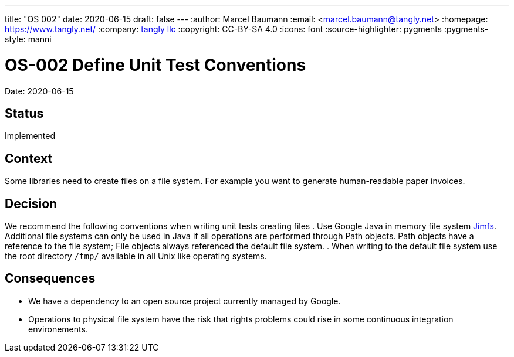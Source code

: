 ---
title: "OS 002"
date: 2020-06-15
draft: false
---
:author: Marcel Baumann
:email: <marcel.baumann@tangly.net>
:homepage: https://www.tangly.net/
:company: https://www.tangly.net/[tangly llc]
:copyright: CC-BY-SA 4.0
:icons: font
:source-highlighter: pygments
:pygments-style: manni

= OS-002 Define Unit Test Conventions

Date: 2020-06-15

== Status

Implemented

== Context

Some libraries need to create files on a file system.
For example you want to generate human-readable paper invoices.

== Decision

We recommend the following conventions when writing unit tests creating files
. Use Google Java in memory file system https://github.com/google/jimfs[Jimfs].
Additional file systems can only be used in Java if all operations are performed through Path objects.
Path objects have a reference to the file system; File objects always referenced the default file system.
. When writing to the default file system use the root directory ``/tmp/`` available in all Unix like operating systems.

== Consequences

* We  have a dependency to an open source project currently managed by Google.
* Operations to physical file system have the risk that rights problems could rise in some continuous integration environements.